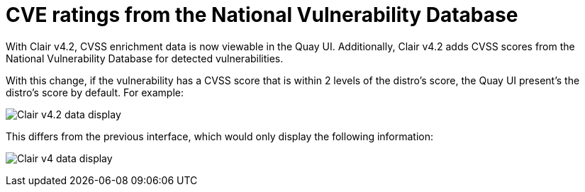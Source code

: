 [[clair-cve]]
= CVE ratings from the National Vulnerability Database

With Clair v4.2, CVSS enrichment data is now viewable in the Quay UI. 
Additionally, Clair v4.2 adds CVSS scores from the National Vulnerability Database for detected vulnerabilities. 

With this change, if the vulnerability has a CVSS score that is within 2 levels of the distro's score, the Quay UI present's the distro's score by default. For example:

image:clair-4-2-enrichment-data.png[Clair v4.2 data display]

This differs from the previous interface, which would only display the following information:

image:clair-4-0-cve-report.png[Clair v4 data display]
